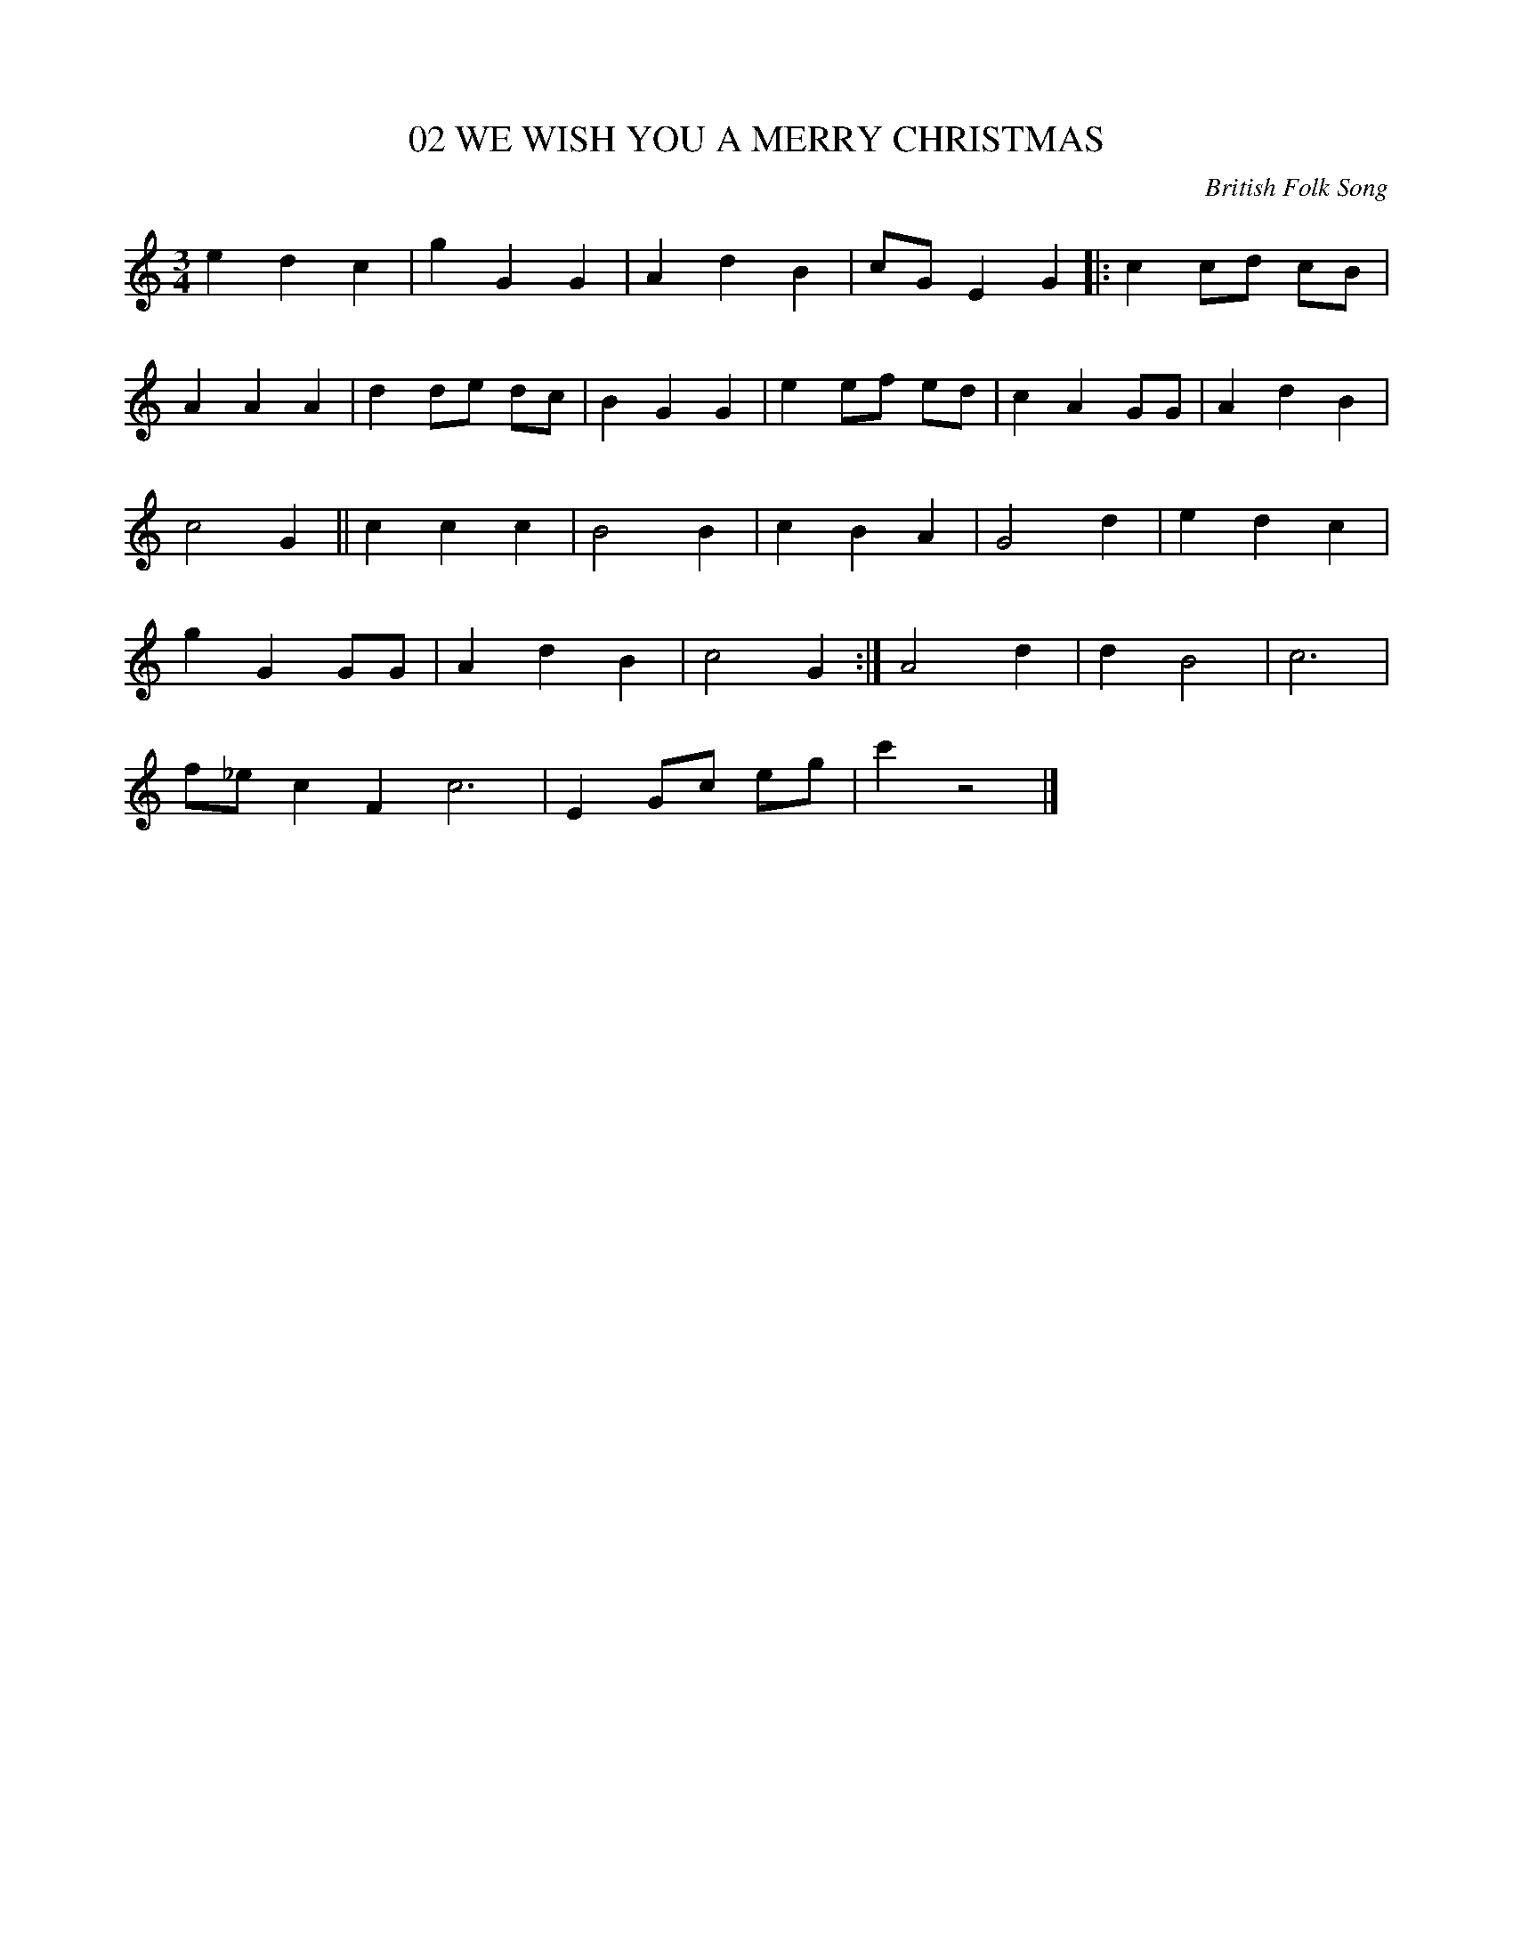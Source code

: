 X: 2
T: 02 WE WISH YOU A MERRY CHRISTMAS
C: British Folk Song
M: 3/4
L: 1/4
K: C
e d c| g GG| A d B| c/G/ EG|: c c/d/ c/B/|
A AA| d  d/e/ d/c/| B GG| e e/f/ e/d/| c A G/G/| A dB|
c2 G|| c cc| B2  B| c B A| G2 d| e d c|
g G G/G/| A d B| c2 G :|A2 d|d  B2| c3|
f/_e/ cF c3| E G/c/ e/g/| c'z2|]
